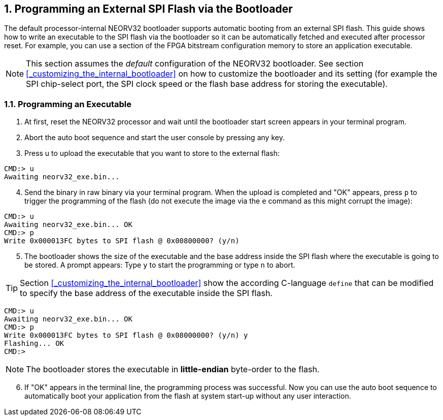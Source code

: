 <<<
:sectnums:
== Programming an External SPI Flash via the Bootloader

The default processor-internal NEORV32 bootloader supports automatic booting from an external SPI flash.
This guide shows how to write an executable to the SPI flash via the bootloader so it can be automatically
fetched and executed after processor reset. For example, you can use a section of the FPGA bitstream configuration
memory to store an application executable.

[NOTE]
This section assumes the _default_ configuration of the NEORV32 bootloader.
See section <<_customizing_the_internal_bootloader>> on how to customize the bootloader and its setting
(for example the SPI chip-select port, the SPI clock speed or the flash base address for storing the executable).


:sectnums:
=== Programming an Executable

[start=1]
. At first, reset the NEORV32 processor and wait until the bootloader start screen appears in your terminal program.
. Abort the auto boot sequence and start the user console by pressing any key.
. Press u to upload the executable that you want to store to the external flash:

[source]
----
CMD:> u
Awaiting neorv32_exe.bin...
----

[start=4]
. Send the binary in raw binary via your terminal program. When the upload is completed and "OK"
appears, press `p` to trigger the programming of the flash (do not execute the image via the `e`
command as this might corrupt the image):

[source]
----
CMD:> u
Awaiting neorv32_exe.bin... OK
CMD:> p
Write 0x000013FC bytes to SPI flash @ 0x00800000? (y/n)
----

[start=5]
. The bootloader shows the size of the executable and the base address inside the SPI flash where the
executable is going to be stored. A prompt appears: Type `y` to start the programming or type `n` to
abort.

[TIP]
Section <<_customizing_the_internal_bootloader>> show the according C-language `define` that can be modified
to specify the base address of the executable inside the SPI flash.

[source]
----
CMD:> u
Awaiting neorv32_exe.bin... OK
CMD:> p
Write 0x000013FC bytes to SPI flash @ 0x08000000? (y/n) y
Flashing... OK
CMD:>
----

[NOTE]
The bootloader stores the executable in **little-endian** byte-order to the flash.

[start=6]
. If "OK" appears in the terminal line, the programming process was successful. Now you can use the
auto boot sequence to automatically boot your application from the flash at system start-up without
any user interaction.
